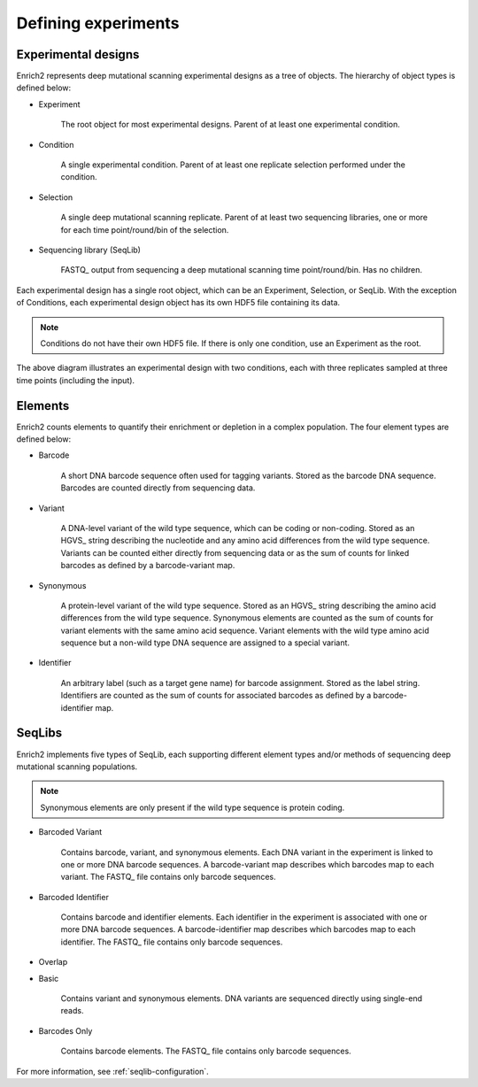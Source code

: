 Defining experiments
====================

.. _experimental-designs:

Experimental designs
--------------------

Enrich2 represents deep mutational scanning experimental designs as a tree of objects. The hierarchy of object types is defined below:

* Experiment

	The root object for most experimental designs. Parent of at least one experimental condition.

* Condition

	A single experimental condition. Parent of at least one replicate selection performed under the condition.

* Selection

	A single deep mutational scanning replicate. Parent of at least two sequencing libraries, one or more for each time point/round/bin of the selection.

* Sequencing library (SeqLib)

	FASTQ_ output from sequencing a deep mutational scanning time point/round/bin. Has no children.

Each experimental design has a single root object, which can be an Experiment, Selection, or SeqLib. With the exception of Conditions, each experimental design object has its own HDF5 file containing its data. 

.. note:: Conditions do not have their own HDF5 file. If there is only one condition, use an Experiment as the root.

.. image:: _static/cartoons/data_hierarchy.png
	:alt: Hierarchy of objects in an experimental design

The above diagram illustrates an experimental design with two conditions, each with three replicates sampled at three time points (including the input).

.. _intro-elements:

Elements
--------

Enrich2 counts elements to quantify their enrichment or depletion in a complex population. The four element types are defined below:

* Barcode

	A short DNA barcode sequence often used for tagging variants. Stored as the barcode DNA sequence. Barcodes are counted directly from sequencing data.

* Variant
	
	A DNA-level variant of the wild type sequence, which can be coding or non-coding. Stored as an HGVS_ string describing the nucleotide and any amino acid differences from the wild type sequence. Variants can be counted either directly from sequencing data or as the sum of counts for linked barcodes as defined by a barcode-variant map.

* Synonymous

	A protein-level variant of the wild type sequence. Stored as an HGVS_ string describing the amino acid differences from the wild type sequence. Synonymous elements are counted as the sum of counts for variant elements with the same amino acid sequence. Variant elements with the wild type amino acid sequence but a non-wild type DNA sequence are assigned to a special variant.

* Identifier

	An arbitrary label (such as a target gene name) for barcode assignment. Stored as the label string. Identifiers are counted as the sum of counts for associated barcodes as defined by a barcode-identifier map.

.. _intro-seqlibs:

SeqLibs
-------
Enrich2 implements five types of SeqLib, each supporting different element types and/or methods of sequencing deep mutational scanning populations.

.. note:: Synonymous elements are only present if the wild type sequence is protein coding.

* Barcoded Variant

	Contains barcode, variant, and synonymous elements.	Each DNA variant in the experiment is linked to one or more DNA barcode sequences. A barcode-variant map describes which barcodes map to each variant. The FASTQ_ file contains only barcode sequences.

* Barcoded Identifier
	
	Contains barcode and identifier elements. Each identifier in the experiment is associated with one or more DNA barcode sequences. A barcode-identifier map describes which barcodes map to each identifier. The FASTQ_ file contains only barcode sequences.

* Overlap

.. deprecated:: Overlap sequence libraries are no longer supported.

	Contains variant and synonymous elements. DNA variants are sequenced directly using overlapping paired-end reads. Requires FASTQ_ files for both forward and reverse reads.

* Basic
	
	Contains variant and synonymous elements. DNA variants are sequenced directly using single-end reads.

* Barcodes Only

	Contains barcode elements. The FASTQ_ file contains only barcode sequences.

For more information, see :ref:`seqlib-configuration`.

